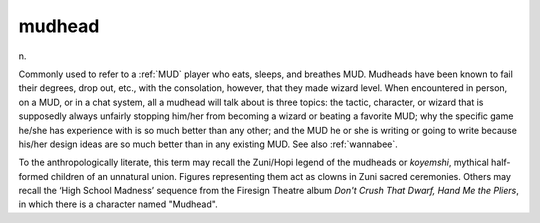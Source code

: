 .. _mudhead:

============================================================
mudhead
============================================================

n\.

Commonly used to refer to a :ref:`MUD` player who eats, sleeps, and breathes MUD.
Mudheads have been known to fail their degrees, drop out, etc., with the consolation, however, that they made wizard level.
When encountered in person, on a MUD, or in a chat system, all a mudhead will talk about is three topics: the tactic, character, or wizard that is supposedly always unfairly stopping him/her from becoming a wizard or beating a favorite MUD; why the specific game he/she has experience with is so much better than any other; and the MUD he or she is writing or going to write because his/her design ideas are so much better than in any existing MUD.
See also :ref:`wannabee`\.

To the anthropologically literate, this term may recall the Zuni/Hopi legend of the mudheads or *koyemshi*\, mythical half-formed children of an unnatural union.
Figures representing them act as clowns in Zuni sacred ceremonies.
Others may recall the ‘High School Madness’ sequence from the Firesign Theatre album *Don't Crush That Dwarf, Hand Me the Pliers*\, in which there is a character named "Mudhead".

